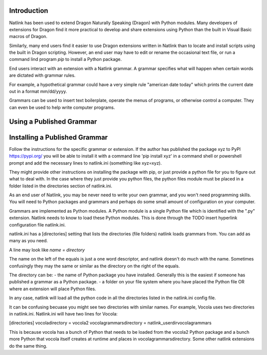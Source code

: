 Introduction
============
Natlink has been used to extend Dragon Naturally Speaking (Dragon) with Python modules. Many developers of extensions 
for Dragon find it more practical to develop and share extensions using Python than the built in Visual Basic macros of Dragon.

Similarly, many end users find it easier to  use Dragon extensions written in Natlink than to locate and install 
scripts using the built in Dragon scripting. However, an end user may have to edit or rename the occasional text file,
or run a command lind program `pip` to install a Python package.

End users interact with an extension with a Natlink grammar.  A grammar specifies what will 
happen when certain words are dictated with grammar rules. 

For example, a hypothetical grammar could have a very simple rule "american date today" which prints the current
date out in a format mm/dd/yyyy.

Grammars can be used to insert text boilerplate, operate the menus of programs, or otherwise control a computer.  
They can even be used to help write computer programs.

Using a Published Grammar
=========================


Installing a Published Grammar
==============================

Follow the instructions for the specific grammar or extension. If the author has published 
the package xyz to PyPI  https://pypi.org/  you will be able to install it with a command line 'pip install xyz'
in a command shell or powershell prompt and add the necessary lines to natlink.ini
(something like xyz=xyz).  

They might provide other instructions on installing the package with pip,
or just provide a python file for you to figure out what to deal with. In the case where they just provide you python files, 
the python files module must be placed in a folder listed in the directories section of natlink.ini. 
 


As an end user of Natlink, you may be never need to write your own grammar, and you won't need programming skills.  
You will need to Python packages and  grammars and perhaps do some small amount of configuration on your computer. 

Grammars are implemented as Python modules. A Python module is a single Python 
file which is identified with the ".py"
extension.  Natlink needs to know to load these Python modules.  This is done through 
the 
TODO insert hyperlink   configuration file natlink.ini.

natlink.ini has a [directories] setting that lists the directories (file folders) natlink loads grammars from.  
You can add as many as you need.

A line may look like
`name = directory`

The name on the left of the equals is just a one word descriptor, and natlink doesn't do much with the name. 
Sometimes confusingly they may the same or similar
as the directory on the right of the equals. 

The directory can be:
- the name of Python package you have installed.  Generally this is the easiest if someone has published a grammar 
as a Python package.
- a folder on your file system where you have placed the Python file OR 
where an extension will place Python files.  

In any case, natlink will load all the python code in all the directories listed in the natlink.ini config file.

It can be confusing becuase you might see two directories with similar names.  For example,
Vocola uses two directories in natlink.ini.  Natlink.ini will have two lines for Vocola:

[directories]
vocoladirectory = vocola2
vocolagrammarsdirectory = natlink_userdir\vocolagrammars

This is because vocola has a bunch of Python that needs to be loaded from the vocola2 Python package and
a bunch more Python that vocola itself creates at runtime and places in vocolagrammarsdirectory.  Some other 
natlink extensions do the same thing.  

 

